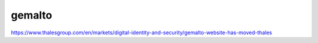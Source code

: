 gemalto
===========

https://www.thalesgroup.com/en/markets/digital-identity-and-security/gemalto-website-has-moved-thales

